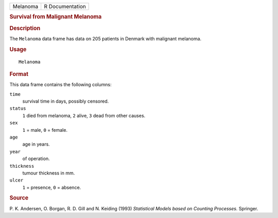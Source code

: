 .. container::

   .. container::

      ======== ===============
      Melanoma R Documentation
      ======== ===============

      .. rubric:: Survival from Malignant Melanoma
         :name: survival-from-malignant-melanoma

      .. rubric:: Description
         :name: description

      The ``Melanoma`` data frame has data on 205 patients in Denmark
      with malignant melanoma.

      .. rubric:: Usage
         :name: usage

      ::

         Melanoma

      .. rubric:: Format
         :name: format

      This data frame contains the following columns:

      ``time``
         survival time in days, possibly censored.

      ``status``
         ``1`` died from melanoma, ``2`` alive, ``3`` dead from other
         causes.

      ``sex``
         ``1`` = male, ``0`` = female.

      ``age``
         age in years.

      ``year``
         of operation.

      ``thickness``
         tumour thickness in mm.

      ``ulcer``
         ``1`` = presence, ``0`` = absence.

      .. rubric:: Source
         :name: source

      P. K. Andersen, O. Borgan, R. D. Gill and N. Keiding (1993)
      *Statistical Models based on Counting Processes.* Springer.
